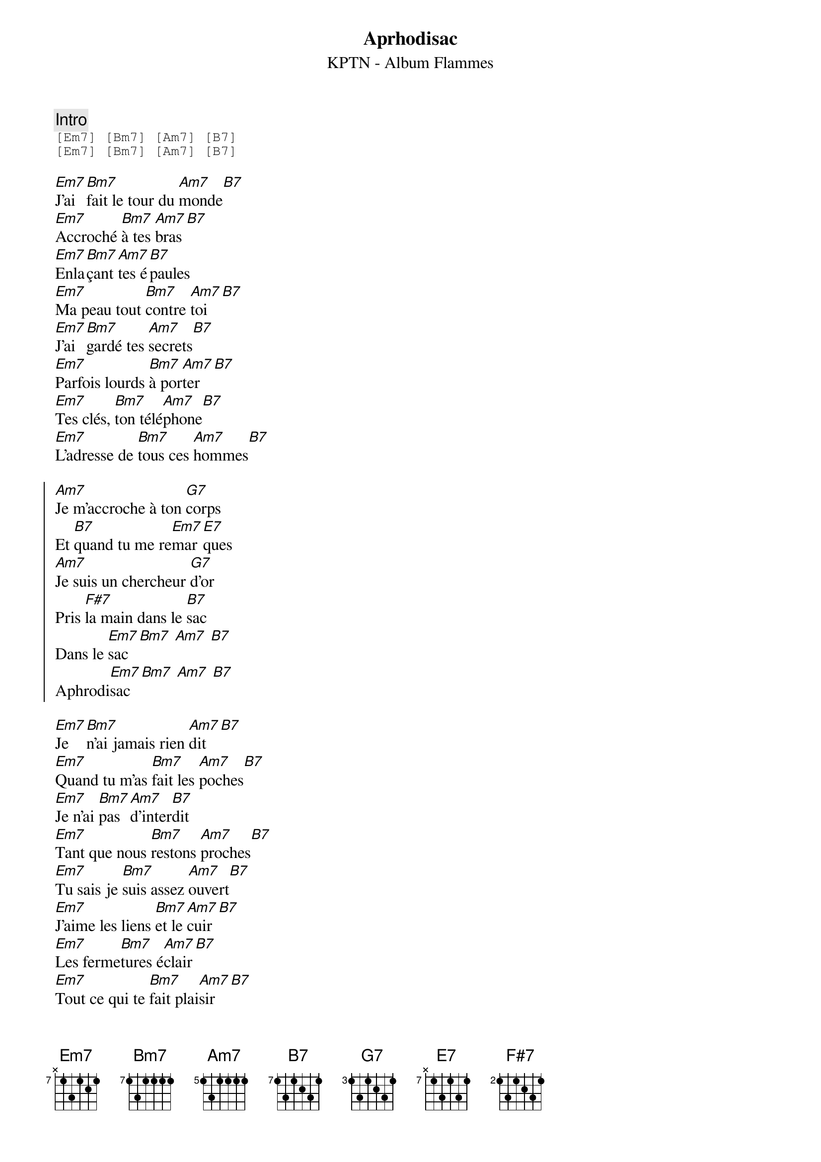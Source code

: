 {ns}
{artist: KPTN}
{album: Flammes}
{composer: Clément OUDOT}
{lyricist: Clément OUDOT}
{copyright: CC BY SA}
{title: Aprhodisac}
{subtitle: %{artist} - Album %{album}} 

{define: Em7 base-fret 7 frets x 1 3 1 2 1}
{define: Bm7 base-fret 7 frets 1 3 1 1 1 1}
{define: Am7 base-fret 5 frets 1 3 1 1 1 1}
{define: B7 base-fret 7 frets 1 3 1 2 3 1}
{define: G7 base-fret 3 frets 1 3 1 2 3 1}
{define: E7 base-fret 7 frets x 1 3 1 3 1}
{define: F#7 base-fret 2 frets 1 3 1 2 3 1}

{comment: Intro}
{start_of_tab}
[Em7] [Bm7] [Am7] [B7] 
[Em7] [Bm7] [Am7] [B7] 
{end_of_tab}

{start_of_verse}
[Em7]J'ai [Bm7]fait le tour du [Am7]monde[B7]
[Em7]Accroché [Bm7]à tes [Am7]bras[B7]
[Em7]Enla[Bm7]çant [Am7]tes é[B7]paules
[Em7]Ma peau tout [Bm7]contre [Am7]toi[B7]
[Em7]J'ai [Bm7]gardé tes [Am7]secrets[B7]
[Em7]Parfois lourds [Bm7]à por[Am7]ter[B7]
[Em7]Tes clés, [Bm7]ton télé[Am7]phone[B7]
[Em7]L'adresse de [Bm7]tous ces [Am7]hommes[B7]
{end_of_verse}

{start_of_chorus}
[Am7]Je m'accroche à ton [G7]corps
Et [B7]quand tu me re[Em7]mar[E7]ques
[Am7]Je suis un chercheur [G7]d'or
Pris [F#7]la main dans le [B7]sac
Dans le [Em7]sac[Bm7] [Am7] [B7]
Aphrodi[Em7]sac[Bm7] [Am7] [B7]
{end_of_chorus}

{start_of_verse}
[Em7]Je [Bm7]n'ai jamais rien [Am7]dit[B7]
[Em7]Quand tu m'as [Bm7]fait les [Am7]poches[B7]
[Em7]Je n'ai [Bm7]pas [Am7]d'inter[B7]dit
[Em7]Tant que nous [Bm7]restons [Am7]proches[B7]
[Em7]Tu sais je [Bm7]suis assez [Am7]ouvert[B7]
[Em7]J'aime les liens [Bm7]et le [Am7]cuir[B7]
[Em7]Les ferme[Bm7]tures é[Am7]clair[B7]
[Em7]Tout ce qui te [Bm7]fait plai[Am7]sir[B7]
{end_of_verse}

{start_of_chorus}
[Am7]Je crois que je re[G7]doute
Qu'un [B7]jour tu ne me [Em7]pla[E7]ques
[Am7]Que notre longue [G7]route
Fi[F#7]nisse en cul-de-[B7]sac
En cul-de-[Em7]sac[Bm7] [Am7] [B7]
Aphrodi[Em7]sac[Bm7] [Am7] [B7]
{end_of_chorus}

{start_of_verse}
[Em7]Je vois [Bm7]que tu caches [Am7]ton âge[B7]
[Em7]Avec tes [Bm7]produits de [Am7]beauté[B7]
[Em7]Moi, je [Bm7]garde [Am7]ton maqui[B7]llage
[Em7]Dans mes re[Bm7]coins se[Am7]crets[B7]
[Em7]Tu m'as [Bm7]passé à [Am7]tabac[B7]
[Em7]Je n'ai pas [Bm7]oubli[Am7]é[B7]
[Em7]Je sens en[Bm7]core tes [Am7]doigts[B7]
[Em7]Attraper [Bm7]mes poi[Am7]gnées[B7]
{end_of_verse}

{start_of_chorus}
[Am7]À t'attendre sous la [G7]pluie
Tu [B7]sais parfois je [Em7]cra[E7]que
[Am7]Je t'ai confié ma [G7]vie
Mais [F#7]tu l'as mise à [B7]sac
Mise à [Em7]sac[Bm7] [Am7] [B7]
Aphrodi[Em7]sac[Bm7] [Am7] [B7]
{end_of_chorus}
